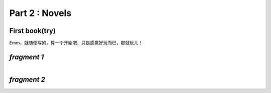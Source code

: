 **Part 2 : Novels**
===========================

**First book(try)**
--------------------------

Emm，就随便写的，算一个开始吧，只是感觉好玩而已，那就玩儿！

*fragment 1*
--------------------

.. figure::
    _static\\novels\\FirstBook_Fragment_1.jpg
    :align: left
    :alt: FirstBook_Fragment_1.jpg

*fragment 2*
-------------------

.. figure::
    _static\\novels\\FirstBook_Fragment_2.jpg
    :align: left
    :alt: FirstBook_Fragment_2.jpg 



